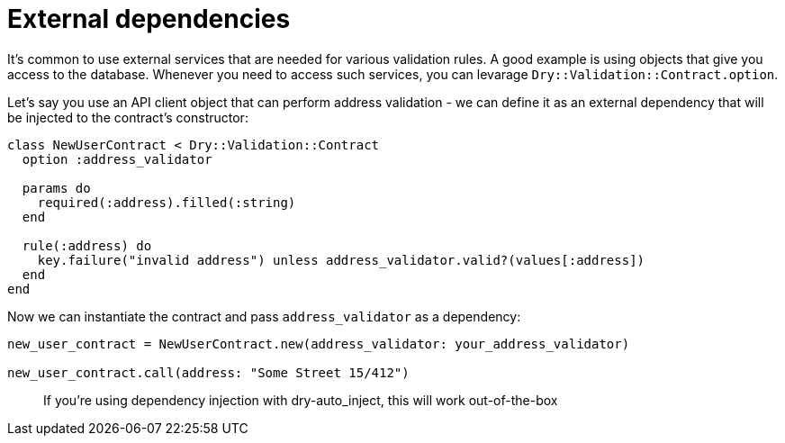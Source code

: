 = External dependencies
:name: dry-validation
:page-layout: gem-single

It's common to use external services that are needed for various validation rules. A good example is using objects that give you access to the database. Whenever you need to access such services, you can levarage `Dry::Validation::Contract.option`.

Let's say you use an API client object that can perform address validation - we can define it as an external dependency that will be injected to the contract's constructor:

[source,ruby]
----
class NewUserContract < Dry::Validation::Contract
  option :address_validator

  params do
    required(:address).filled(:string)
  end

  rule(:address) do
    key.failure("invalid address") unless address_validator.valid?(values[:address])
  end
end
----

Now we can instantiate the contract and pass `address_validator` as a dependency:

[source,ruby]
----
new_user_contract = NewUserContract.new(address_validator: your_address_validator)

new_user_contract.call(address: "Some Street 15/412")
----

____
If you're using dependency injection with dry-auto_inject, this will work out-of-the-box
____
